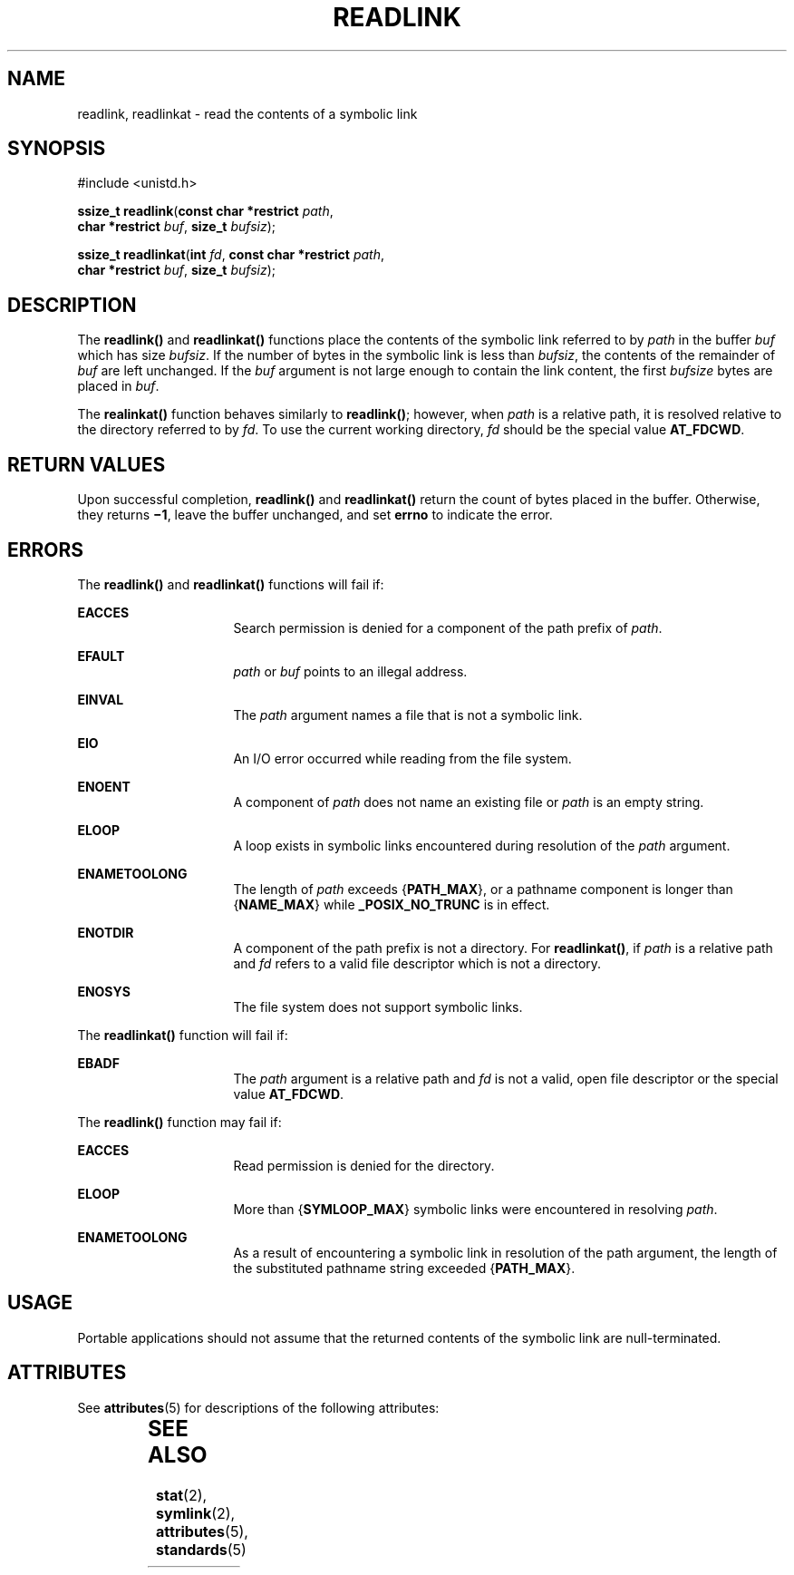'\" te
.\" Copyright (c) 2014, Joyent, Inc.
.\" Copyright 1989 AT&T.  Copyright (c) 2002, Sun Microsystems, Inc.  All Rights Reserved.  Portions Copyright (c) 1992, X/Open Company Limited.  All Rights Reserved.
.\" Sun Microsystems, Inc. gratefully acknowledges The Open Group for permission to reproduce portions of its copyrighted documentation. Original documentation from The Open Group can be obtained online at
.\" http://www.opengroup.org/bookstore/.
.\" The Institute of Electrical and Electronics Engineers and The Open Group, have given us permission to reprint portions of their documentation. In the following statement, the phrase "this text" refers to portions of the system documentation. Portions of this text are reprinted and reproduced in electronic form in the Sun OS Reference Manual, from IEEE Std 1003.1, 2004 Edition, Standard for Information Technology -- Portable Operating System Interface (POSIX), The Open Group Base Specifications Issue 6, Copyright (C) 2001-2004 by the Institute of Electrical and Electronics Engineers, Inc and The Open Group. In the event of any discrepancy between these versions and the original IEEE and The Open Group Standard, the original IEEE and The Open Group Standard is the referee document. The original Standard can be obtained online at http://www.opengroup.org/unix/online.html.
.\"  This notice shall appear on any product containing this material.
.\" The contents of this file are subject to the terms of the Common Development and Distribution License (the "License").  You may not use this file except in compliance with the License.
.\" You can obtain a copy of the license at usr/src/OPENSOLARIS.LICENSE or http://www.opensolaris.org/os/licensing.  See the License for the specific language governing permissions and limitations under the License.
.\" When distributing Covered Code, include this CDDL HEADER in each file and include the License file at usr/src/OPENSOLARIS.LICENSE.  If applicable, add the following below this CDDL HEADER, with the fields enclosed by brackets "[]" replaced with your own identifying information: Portions Copyright [yyyy] [name of copyright owner]
.TH READLINK 2 "Dec 23, 2014"
.SH NAME
readlink, readlinkat \- read the contents of a symbolic link
.SH SYNOPSIS
.LP
.nf
#include <unistd.h>

\fBssize_t\fR \fBreadlink\fR(\fBconst char *restrict\fR \fIpath\fR,
     \fBchar *restrict\fR \fIbuf\fR, \fBsize_t\fR \fIbufsiz\fR);
.fi
.LP
.nf
\fBssize_t\fR \fBreadlinkat\fR(\fBint\fR \fIfd\fR, \fBconst char *restrict\fR \fIpath\fR,
     \fBchar *restrict\fR \fIbuf\fR, \fBsize_t\fR \fIbufsiz\fR);
.fi

.SH DESCRIPTION
.LP
The \fBreadlink()\fR and \fBreadlinkat()\fR functions place the contents of the
symbolic link referred to by \fIpath\fR in the buffer \fIbuf\fR which has size
\fIbufsiz\fR.  If the number of bytes in the symbolic link is less than
\fIbufsiz\fR, the contents of the remainder of \fIbuf\fR are left unchanged. If
the \fIbuf\fR argument is not large enough to contain the link content, the
first \fIbufsize\fR bytes are placed in \fIbuf\fR.
.sp
.LP
The \fBrealinkat()\fR function behaves similarly to \fBreadlink()\fR; however,
when \fIpath\fR is a relative path, it is resolved relative to the directory
referred to by \fIfd\fR. To use the current working directory, \fIfd\fR should
be the special value \fBAT_FDCWD\fR.
.SH RETURN VALUES
.LP
Upon successful completion, \fBreadlink()\fR and \fBreadlinkat()\fR return the
count of bytes placed in the buffer.  Otherwise, they returns \fB\(mi1\fR, leave
the buffer unchanged, and set \fBerrno\fR to indicate the error.
.SH ERRORS
.LP
The \fBreadlink()\fR and \fBreadlinkat()\fR functions will fail if:
.sp
.ne 2
.na
\fB\fBEACCES\fR\fR
.ad
.RS 16n
Search permission is denied for a component of the path prefix of \fIpath\fR.
.RE

.sp
.ne 2
.na
\fB\fBEFAULT\fR\fR
.ad
.RS 16n
\fIpath\fR or \fIbuf\fR points to an illegal address.
.RE

.sp
.ne 2
.na
\fB\fBEINVAL\fR\fR
.ad
.RS 16n
The \fIpath\fR argument names a file that is not a symbolic link.
.RE

.sp
.ne 2
.na
\fB\fBEIO\fR\fR
.ad
.RS 16n
An I/O error occurred while reading from the file system.
.RE

.sp
.ne 2
.na
\fB\fBENOENT\fR\fR
.ad
.RS 16n
A component of \fIpath\fR does not name an existing file or \fIpath\fR is an
empty string.
.RE

.sp
.ne 2
.na
\fB\fBELOOP\fR\fR
.ad
.RS 16n
A loop exists in symbolic links encountered during resolution of the \fIpath\fR
argument.
.RE

.sp
.ne 2
.na
\fB\fBENAMETOOLONG\fR\fR
.ad
.RS 16n
The length of \fIpath\fR exceeds {\fBPATH_MAX\fR}, or a pathname component is
longer than {\fBNAME_MAX\fR} while \fB_POSIX_NO_TRUNC\fR is in effect.
.RE

.sp
.ne 2
.na
\fB\fBENOTDIR\fR\fR
.ad
.RS 16n
A component of the path prefix is not a directory. For \fBreadlinkat()\fR, if
\fIpath\fR is a relative path and \fIfd\fR refers to a valid file descriptor
which is not a directory.
.RE

.sp
.ne 2
.na
\fB\fBENOSYS\fR\fR
.ad
.RS 16n
The file system does not support symbolic links.
.RE

.sp
.LP
The \fBreadlinkat()\fR function will fail if:
.sp
.ne 2
.na
.B EBADF
.ad
.RS 16n
The \fIpath\fR argument is a relative path and \fIfd\fR is not a valid, open
file descriptor or the special value \fBAT_FDCWD\fR.
.RE

.sp
.LP
The \fBreadlink()\fR function may fail if:
.sp
.ne 2
.na
\fB\fBEACCES\fR\fR
.ad
.RS 16n
Read permission is denied for the directory.
.RE

.sp
.ne 2
.na
\fB\fBELOOP\fR\fR
.ad
.RS 16n
More than {\fBSYMLOOP_MAX\fR} symbolic links were encountered in resolving
\fIpath\fR.
.RE

.sp
.ne 2
.na
\fB\fBENAMETOOLONG\fR\fR
.ad
.RS 16n
As a result of encountering a symbolic link in resolution of the path argument,
the length of the substituted pathname string exceeded {\fBPATH_MAX\fR}.
.RE

.SH USAGE
.LP
Portable applications should not assume that the returned contents of the
symbolic link are null-terminated.
.SH ATTRIBUTES
.LP
See \fBattributes\fR(5) for descriptions of the following attributes:
.sp

.sp
.TS
box;
c | c
l | l .
ATTRIBUTE TYPE	ATTRIBUTE VALUE
_
Interface Stability	Standard
_
MT-Level	Async-Signal-Safe
.TE

.SH SEE ALSO
.LP
\fBstat\fR(2), \fBsymlink\fR(2), \fBattributes\fR(5), \fBstandards\fR(5)
